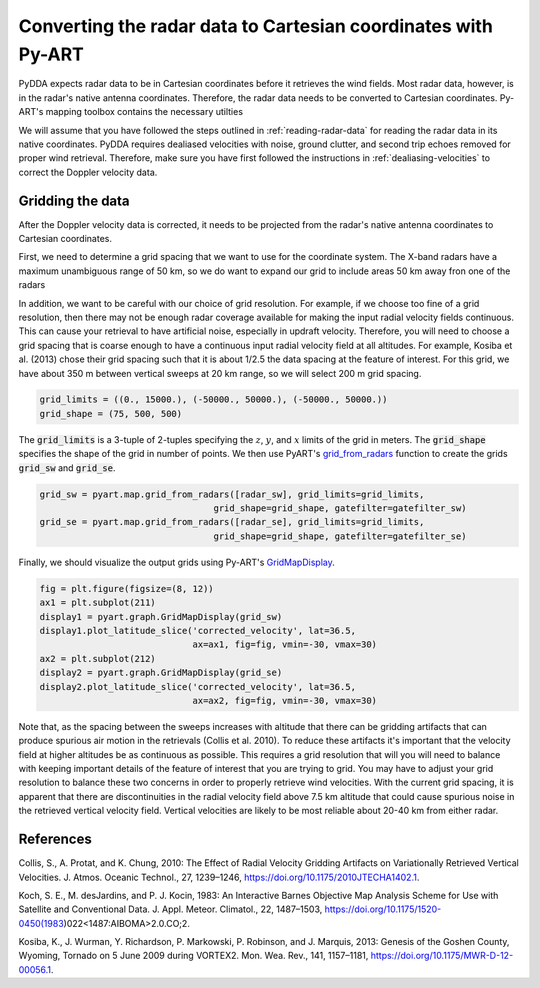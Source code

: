 .. _gridding:

Converting the radar data to Cartesian coordinates with Py-ART
==============================================================

PyDDA expects radar data to be in Cartesian coordinates before it retrieves
the wind fields. Most radar data, however, is in the radar's native antenna
coordinates. Therefore, the radar data needs to be converted to Cartesian
coordinates. Py-ART's mapping toolbox contains the necessary utilties 

We will assume that you have followed the steps outlined in :ref:`reading-radar-data`
for reading the radar data in its native coordinates.  PyDDA requires dealiased velocities
with noise, ground clutter, and second trip echoes removed for proper
wind retrieval. Therefore, make sure you have first followed the instructions in :ref:`dealiasing-velocities`
to correct the Doppler velocity data.

Gridding the data
-----------------

After the Doppler velocity data is corrected, it needs to be projected
from the radar's native antenna coordinates to Cartesian coordinates.

First, we need to determine a grid spacing that we want to use for the coordinate
system. The X-band radars have a maximum unambiguous range of 50 km, so we do
want to expand our grid to include areas 50 km away fron one of the radars

In addition, we want to be careful with our choice of grid resolution. For example,
if we choose too fine of a grid resolution, then there may not be enough radar coverage
available for making the input radial velocity fields continuous. This can cause your
retrieval to have artificial noise, especially in updraft velocity. Therefore,
you will need to choose a grid spacing that is coarse enough to have a continuous
input radial velocity field at all altitudes. For example, Kosiba et al. (2013)
chose their grid spacing such that it is about 1/2.5 the data spacing at the feature
of interest. For this grid, we have about 350 m between vertical sweeps at 20 km range,
so we will select 200 m grid spacing.


.. code-block:: python

    grid_limits = ((0., 15000.), (-50000., 50000.), (-50000., 50000.))
    grid_shape = (75, 500, 500)


The :code:`grid_limits` is a 3-tuple of 2-tuples specifying the :math:`z`, :math:`y`, and :math:`x`
limits of the grid in meters. The :code:`grid_shape` specifies the shape of the grid in number of
points. We then use PyART's `grid_from_radars <https://arm-doe.github.io/pyart/API/generated/pyart.map.grid_from_radars.html>`_
function to create the grids :code:`grid_sw` and :code:`grid_se`.

.. code-block:: python 

    grid_sw = pyart.map.grid_from_radars([radar_sw], grid_limits=grid_limits, 
                                     grid_shape=grid_shape, gatefilter=gatefilter_sw)
    grid_se = pyart.map.grid_from_radars([radar_se], grid_limits=grid_limits, 
                                     grid_shape=grid_shape, gatefilter=gatefilter_se)

Finally, we should visualize the output grids using Py-ART's 
`GridMapDisplay <https://arm-doe.github.io/pyart/API/generated/pyart.graph.GridMapDisplay.html>`_.

.. code-block:: python

    fig = plt.figure(figsize=(8, 12))
    ax1 = plt.subplot(211)
    display1 = pyart.graph.GridMapDisplay(grid_sw)
    display1.plot_latitude_slice('corrected_velocity', lat=36.5, 
                                 ax=ax1, fig=fig, vmin=-30, vmax=30)
    ax2 = plt.subplot(212)
    display2 = pyart.graph.GridMapDisplay(grid_se)
    display2.plot_latitude_slice('corrected_velocity', lat=36.5, 
                                 ax=ax2, fig=fig, vmin=-30, vmax=30)

.. plot::

    import warnings

    import cartopy.crs as ccrs
    import matplotlib.pyplot as plt
    import numpy as np

    import pyart
    from pyart.testing import get_test_data

    warnings.filterwarnings("ignore")

    # read in the data from both XSAPR radars
    xsapr_sw_file = get_test_data("swx_20120520_0641.nc")
    xsapr_se_file = get_test_data("sex_20120520_0641.nc")
    radar_sw = pyart.io.read_cfradial(xsapr_sw_file)
    radar_se = pyart.io.read_cfradial(xsapr_se_file)

    # Calculate the Velocity Texture and apply the PyART GateFilter Utilityx
    vel_tex_sw = pyart.retrieve.calculate_velocity_texture(radar_sw,
                                                           vel_field='mean_doppler_velocity',
                                                           nyq=19
                                                           )
    vel_tex_se = pyart.retrieve.calculate_velocity_texture(radar_se,
                                                           vel_field='mean_doppler_velocity',
                                                           nyq=19
                                                           )

    ## Add velocity texture to the radar objects
    radar_sw.add_field('velocity_texture', vel_tex_sw, replace_existing=True)
    radar_se.add_field('velocity_texture', vel_tex_se, replace_existing=True)

    # Apply a GateFilter
    gatefilter_sw = pyart.filters.GateFilter(radar_sw)
    gatefilter_sw.exclude_above('velocity_texture', 3)
    gatefilter_se = pyart.filters.GateFilter(radar_se)
    gatefilter_se.exclude_above('velocity_texture', 3)

    # Apply Region Based DeAlising Utiltiy
    vel_dealias_sw = pyart.correct.dealias_region_based(radar_sw,
                                                        vel_field='mean_doppler_velocity',
                                                        nyquist_vel=19,
                                                        centered=True,
                                                        gatefilter=gatefilter_sw
                                                        )

    # Apply Region Based DeAlising Utiltiy
    vel_dealias_se = pyart.correct.dealias_region_based(radar_se,
                                                        vel_field='mean_doppler_velocity',
                                                        nyquist_vel=19,
                                                        centered=True,
                                                        gatefilter=gatefilter_se
                                                        )

    # Add our data dictionary to the radar object
    radar_se.add_field('corrected_velocity', vel_dealias_se, replace_existing=True)
    radar_sw.add_field('corrected_velocity', vel_dealias_sw, replace_existing=True)

    grid_limits = ((0., 15000.), (-50000., 50000.), (-50000., 50000.))
    grid_shape = (75, 500, 500)

    grid_sw = pyart.map.grid_from_radars([radar_sw], grid_limits=grid_limits, 
                                     grid_shape=grid_shape, gatefilter=gatefilter_sw)
    grid_se = pyart.map.grid_from_radars([radar_se], grid_limits=grid_limits, 
                                     grid_shape=grid_shape, gatefilter=gatefilter_se)

    fig = plt.figure(figsize=(8, 12))
    ax1 = plt.subplot(211)
    display1 = pyart.graph.GridMapDisplay(grid_sw)
    display1.plot_latitude_slice('corrected_velocity', lat=36.5, ax=ax1, fig=fig, vmin=-30, vmax=30)
    ax2 = plt.subplot(212)
    display2 = pyart.graph.GridMapDisplay(grid_se)
    display2.plot_latitude_slice('corrected_velocity', lat=36.5, ax=ax2, fig=fig, vmin=-30, vmax=30)
  

Note that, as the spacing between the sweeps increases with
altitude that there can be gridding artifacts that can produce spurious air motion in the
retrievals (Collis et al. 2010). To reduce these artifacts it's important that the velocity
field at higher altitudes be as continuous as possible. This requires a grid resolution that
will you will need to balance with keeping important details of the feature of interest that
you are trying to grid. You may have to adjust your grid resolution to balance these two
concerns in order to properly retrieve wind velocities. With the current grid spacing, 
it is apparent that there are discontinuities in the radial velocity field above 7.5 km
altitude that could cause spurious noise in the retrieved vertical velocity field.
Vertical velocities are likely to be most reliable about 20-40 km from either radar.

References
----------

Collis, S., A. Protat, and K. Chung, 2010: The Effect of Radial Velocity Gridding Artifacts on
Variationally Retrieved Vertical Velocities. J. Atmos. Oceanic Technol., 27, 1239–1246,
https://doi.org/10.1175/2010JTECHA1402.1.

Koch, S. E., M. desJardins, and P. J. Kocin, 1983: An Interactive Barnes Objective Map Analysis
Scheme for Use with Satellite and Conventional Data. J. Appl. Meteor. Climatol., 22, 1487–1503,
https://doi.org/10.1175/1520-0450(1983)022<1487:AIBOMA>2.0.CO;2. 

Kosiba, K., J. Wurman, Y. Richardson, P. Markowski, P. Robinson, and J. Marquis, 2013: 
Genesis of the Goshen County, Wyoming, Tornado on 5 June 2009 during VORTEX2. 
Mon. Wea. Rev., 141, 1157–1181, https://doi.org/10.1175/MWR-D-12-00056.1.





